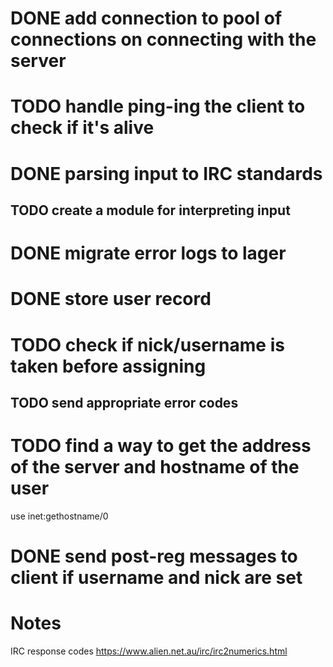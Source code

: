 * DONE add connection to pool of connections on connecting with the server
* TODO handle ping-ing the client to check if it's alive
* DONE parsing input to IRC standards
** TODO create a module for interpreting input
* DONE migrate error logs to lager
* DONE store user record
* TODO check if nick/username is taken before assigning
** TODO send appropriate error codes
* TODO find a way to get the address of the server and hostname of the user
use inet:gethostname/0
* DONE send post-reg messages to client if username and nick are set

* Notes

IRC response codes
https://www.alien.net.au/irc/irc2numerics.html
